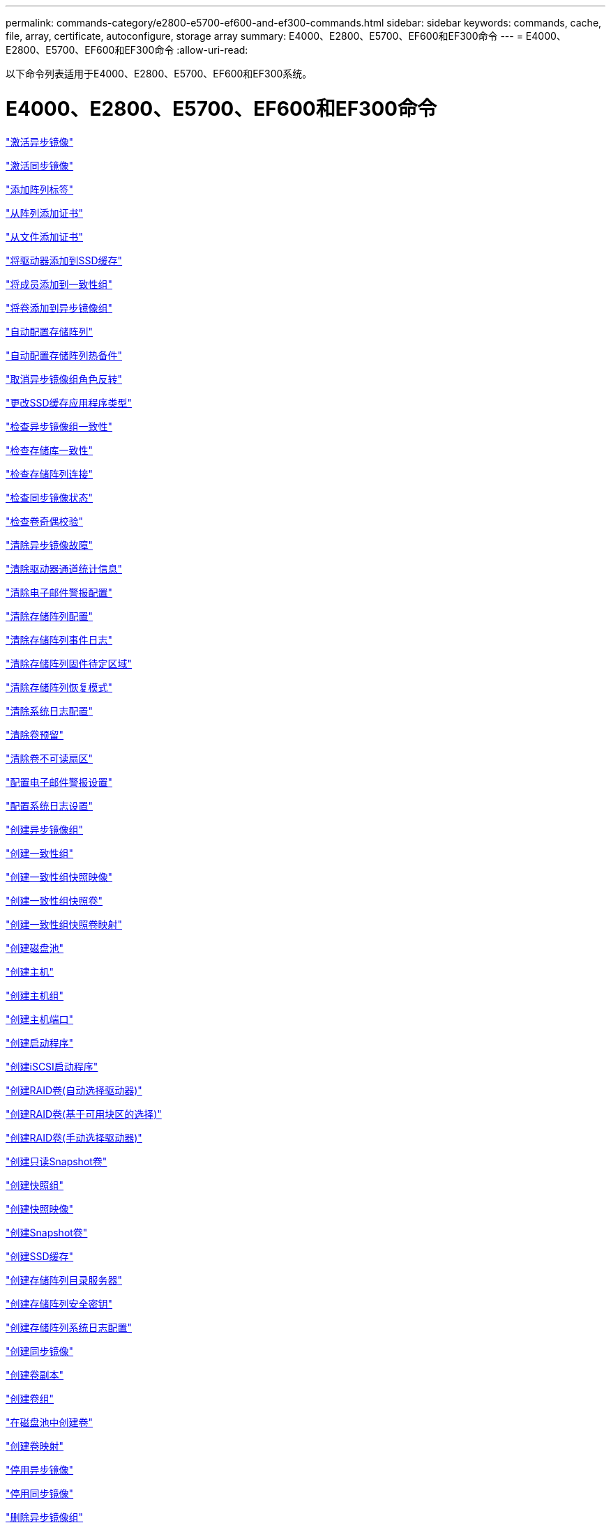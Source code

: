---
permalink: commands-category/e2800-e5700-ef600-and-ef300-commands.html 
sidebar: sidebar 
keywords: commands, cache, file, array, certificate, autoconfigure, storage array 
summary: E4000、E2800、E5700、EF600和EF300命令 
---
= E4000、E2800、E5700、EF600和EF300命令
:allow-uri-read: 


[role="lead"]
以下命令列表适用于E4000、E2800、E5700、EF600和EF300系统。



= E4000、E2800、E5700、EF600和EF300命令

link:../commands-a-z/activate-asynchronous-mirroring.html["激活异步镜像"]

link:../commands-a-z/activate-synchronous-mirroring.html["激活同步镜像"]

link:../commands-a-z/add-array-label.html["添加阵列标签"]

link:../commands-a-z/add-certificate-from-array.html["从阵列添加证书"]

link:../commands-a-z/add-certificate-from-file.html["从文件添加证书"]

link:../commands-a-z/add-drives-to-ssd-cache.html["将驱动器添加到SSD缓存"]

link:../commands-a-z/set-consistencygroup-addcgmembervolume.html["将成员添加到一致性组"]

link:../commands-a-z/add-volume-asyncmirrorgroup.html["将卷添加到异步镜像组"]

link:../commands-a-z/autoconfigure-storagearray.html["自动配置存储阵列"]

link:../commands-a-z/autoconfigure-storagearray-hotspares.html["自动配置存储阵列热备件"]

link:../commands-a-z/stop-asyncmirrorgroup-rolechange.html["取消异步镜像组角色反转"]

link:../commands-a-z/change-ssd-cache-application-type.html["更改SSD缓存应用程序类型"]

link:../commands-a-z/check-asyncmirrorgroup-repositoryconsistency.html["检查异步镜像组一致性"]

link:../commands-a-z/check-repositoryconsistency.html["检查存储库一致性"]

link:../commands-a-z/check-storagearray-connectivity.html["检查存储阵列连接"]

link:../commands-a-z/check-syncmirror.html["检查同步镜像状态"]

link:../commands-a-z/check-volume-parity.html["检查卷奇偶校验"]

link:../commands-a-z/clear-asyncmirrorfault.html["清除异步镜像故障"]

link:../commands-a-z/clear-alldrivechannels-stats.html["清除驱动器通道统计信息"]

link:../commands-a-z/clear-emailalert-configuration.html["清除电子邮件警报配置"]

link:../commands-a-z/clear-storagearray-configuration.html["清除存储阵列配置"]

link:../commands-a-z/clear-storagearray-eventlog.html["清除存储阵列事件日志"]

link:../commands-a-z/clear-storagearray-firmwarependingarea.html["清除存储阵列固件待定区域"]

link:../commands-a-z/clear-storagearray-recoverymode.html["清除存储阵列恢复模式"]

link:../commands-a-z/clear-syslog-configuration.html["清除系统日志配置"]

link:../commands-a-z/clear-volume-reservations.html["清除卷预留"]

link:../commands-a-z/clear-volume-unreadablesectors.html["清除卷不可读扇区"]

link:../commands-a-z/set-emailalert.html["配置电子邮件警报设置"]

link:../commands-a-z/set-syslog.html["配置系统日志设置"]

link:../commands-a-z/create-asyncmirrorgroup.html["创建异步镜像组"]

link:../commands-a-z/create-consistencygroup.html["创建一致性组"]

link:../commands-a-z/create-cgsnapimage-consistencygroup.html["创建一致性组快照映像"]

link:../commands-a-z/create-cgsnapvolume.html["创建一致性组快照卷"]

link:../commands-a-z/create-mapping-cgsnapvolume.html["创建一致性组快照卷映射"]

link:../commands-a-z/create-diskpool.html["创建磁盘池"]

link:../commands-a-z/create-host.html["创建主机"]

link:../commands-a-z/create-hostgroup.html["创建主机组"]

link:../commands-a-z/create-hostport.html["创建主机端口"]

link:../commands-a-z/create-initiator.html["创建启动程序"]

link:../commands-a-z/create-iscsiinitiator.html["创建iSCSI启动程序"]

link:../commands-a-z/create-raid-volume-automatic-drive-select.html["创建RAID卷(自动选择驱动器)"]

link:../commands-a-z/create-raid-volume-free-extent-based-select.html["创建RAID卷(基于可用块区的选择)"]

link:../commands-a-z/create-raid-volume-manual-drive-select.html["创建RAID卷(手动选择驱动器)"]

link:../commands-a-z/create-read-only-snapshot-volume.html["创建只读Snapshot卷"]

link:../commands-a-z/create-snapgroup.html["创建快照组"]

link:../commands-a-z/create-snapimage.html["创建快照映像"]

link:../commands-a-z/create-snapshot-volume.html["创建Snapshot卷"]

link:../commands-a-z/create-ssdcache.html["创建SSD缓存"]

link:../commands-a-z/create-storagearray-directoryserver.html["创建存储阵列目录服务器"]

link:../commands-a-z/create-storagearray-securitykey.html["创建存储阵列安全密钥"]

link:../commands-a-z/create-storagearray-syslog.html["创建存储阵列系统日志配置"]

link:../commands-a-z/create-syncmirror.html["创建同步镜像"]

link:../commands-a-z/create-volumecopy.html["创建卷副本"]

link:../commands-a-z/create-volumegroup.html["创建卷组"]

link:../commands-a-z/create-volume-diskpool.html["在磁盘池中创建卷"]

link:../commands-a-z/create-mapping-volume.html["创建卷映射"]

link:../commands-a-z/deactivate-storagearray.html["停用异步镜像"]

link:../commands-a-z/deactivate-storagearray-feature.html["停用同步镜像"]

link:../commands-a-z/delete-asyncmirrorgroup.html["删除异步镜像组"]

link:../commands-a-z/delete-auditlog.html["删除审核日志记录"]

link:../commands-a-z/delete-certificates.html["删除证书"]

link:../commands-a-z/delete-consistencygroup.html["删除一致性组"]

link:../commands-a-z/delete-cgsnapimage-consistencygroup.html["删除一致性组快照映像"]

link:../commands-a-z/delete-sgsnapvolume.html["删除一致性组快照卷"]

link:../commands-a-z/delete-diskpool.html["删除磁盘池"]

link:../commands-a-z/delete-emailalert.html["删除电子邮件警报收件人"]

link:../commands-a-z/delete-host.html["删除主机"]

link:../commands-a-z/delete-hostgroup.html["删除主机组"]

link:../commands-a-z/delete-hostport.html["删除主机端口"]

link:../commands-a-z/delete-initiator.html["删除启动程序"]

link:../commands-a-z/delete-iscsiinitiator.html["删除iSCSI启动程序"]

link:../commands-a-z/delete-snapgroup.html["删除快照组"]

link:../commands-a-z/delete-snapimage.html["删除快照映像"]

link:../commands-a-z/delete-snapvolume.html["删除Snapshot卷"]

link:../commands-a-z/delete-ssdcache.html["删除SSD缓存"]

link:../commands-a-z/delete-storagearray-directoryservers.html["删除存储阵列目录服务器"]

link:../commands-a-z/delete-storagearray-loginbanner.html["删除存储阵列登录横幅"]

link:../commands-a-z/delete-storagearray-syslog.html["删除存储阵列系统日志配置"]

link:../commands-a-z/delete-syslog.html["删除系统日志服务器"]

link:../commands-a-z/delete-volume.html["删除卷"]

link:../commands-a-z/delete-volume-from-disk-pool.html["从磁盘池中删除卷"]

link:../commands-a-z/delete-volumegroup.html["删除卷组"]

link:../commands-a-z/diagnose-controller.html["诊断控制器"]

link:../commands-a-z/diagnose-controller.html["诊断控制器"]

link:../commands-a-z/diagnose-controller-iscsihostport.html["诊断控制器iSCSI主机缆线"]

link:../commands-a-z/diagnose-syncmirror.html["诊断同步镜像"]

link:../commands-a-z/disable-storagearray-externalkeymanagement-file.html["禁用外部安全密钥管理"]

link:../commands-a-z/disable-storagearray.html["禁用存储阵列功能"]

link:../commands-a-z/show-storagearray-syslog.html["显示存储阵列系统日志配置"]

link:../commands-a-z/show-storagearray-usersession.html["显示存储阵列用户会话"]

link:../commands-a-z/download-drive-firmware.html["下载驱动器固件"]

link:../commands-a-z/download-tray-firmware-file.html["下载环境卡固件"]

link:../commands-a-z/download-storagearray-drivefirmware-file.html["下载存储阵列驱动器固件"]

link:../commands-a-z/download-storagearray-firmware.html["下载存储阵列固件/NVSRAM"]

link:../commands-a-z/download-storagearray-nvsram.html["下载存储阵列NVSRAM"]

link:../commands-a-z/download-tray-configurationsettings.html["下载托盘配置设置"]

link:../commands-a-z/enable-controller-datatransfer.html["启用控制器数据传输"]

link:../commands-a-z/enable-diskpool-security.html["启用磁盘池安全性"]

link:../commands-a-z/enable-storagearray-externalkeymanagement-file.html["启用外部安全密钥管理"]

link:../commands-a-z/set-storagearray-odxenabled.html["启用或禁用 ODX"]

link:../commands-a-z/smcli-enable-autosupportfeature.html["在EMW管理域级别启用或禁用AutoSupport ..."]

link:../commands-a-z/enable-or-disable-autosupport-individual-arrays.html["启用或禁用AutoSupport (所有单个阵列)"]

link:../commands-a-z/set-storagearray-autosupportmaintenancewindow.html["启用或禁用AutoSupport维护窗口"]

link:../commands-a-z/smcli-enable-disable-autosupportondemand.html["在EMW...上启用或禁用AutoSupport OnDemand功能"]

link:../commands-a-z/set-storagearray-autosupportondemand.html["启用或禁用AutoSupport OnDemand功能"]

link:../commands-a-z/smcli-enable-disable-autosupportremotediag.html["要启用或禁用AutoSupport 按需远程诊断功能、请访问..."]

link:../commands-a-z/set-storagearray-vaaienabled.html["启用或禁用VAAI"]

link:../commands-a-z/enable-storagearray-feature-file.html["启用存储阵列功能"]

link:../commands-a-z/enable-volumegroup-security.html["启用卷组安全性"]

link:../commands-a-z/establish-asyncmirror-volume.html["建立异步镜像对"]

link:../commands-a-z/export-storagearray-securitykey.html["导出存储阵列安全密钥"]

link:../commands-a-z/save-storagearray-keymanagementclientcsr.html["生成密钥管理证书签名请求(CSR)"]

link:../commands-a-z/save-controller-arraymanagementcsr.html["生成Web服务器证书签名请求(CSR)"]

link:../commands-a-z/import-storagearray-securitykey-file.html["导入存储阵列安全密钥"]

link:../commands-a-z/start-increasevolumecapacity-volume.html["增加磁盘池或卷组中卷的容量..."]

link:../commands-a-z/start-volume-initialize.html["初始化精简卷"]

link:../commands-a-z/download-controller-cacertificate.html["安装根/中间CA证书"]

link:../commands-a-z/download-controller-arraymanagementservercertificate.html["安装服务器签名证书"]

link:../commands-a-z/download-storagearray-keymanagementcertificate.html["安装存储阵列外部密钥管理证书"]

link:../commands-a-z/download-controller-trustedcertificate.html["安装可信CA证书"]

link:../commands-a-z/load-storagearray-dbmdatabase.html["加载存储阵列DBM数据库"]

link:../commands-a-z/recopy-volumecopy-target.html["重新复制卷副本"]

link:../commands-a-z/recover-disabled-driveports.html["恢复已禁用的驱动器端口"]

link:../commands-a-z/recover-volume.html["恢复RAID卷"]

link:../commands-a-z/recover-sasport-miswire.html["恢复SAS端口连线错误"]

link:../commands-a-z/recreate-storagearray-mirrorrepository.html["重新创建同步镜像存储库卷"]

link:../commands-a-z/reduce-disk-pool-capacity.html["减少磁盘池容量"]

link:../commands-a-z/create-snmpcommunity.html["注册SNMP社区"]

link:../commands-a-z/create-snmptrapdestination.html["注册SNMP陷阱目标"]

link:../commands-a-z/remove-array-label.html["删除阵列标签"]

link:../commands-a-z/remove-drives-from-ssd-cache.html["从SSD缓存中删除驱动器"]

link:../commands-a-z/remove-asyncmirrorgroup.html["从异步镜像组中删除不完整的异步镜像对"]

link:../commands-a-z/delete-storagearray-trustedcertificate.html["删除已安装的可信CA证书"]

link:../commands-a-z/delete-storagearray-keymanagementcertificate.html["删除已安装的外部密钥管理证书"]

link:../commands-a-z/delete-controller-cacertificate.html["删除已安装的根/中间CA证书"]

link:../commands-a-z/remove-member-volume-from-consistency-group.html["从一致性组中删除成员卷"]

link:../commands-a-z/remove-storagearray-directoryserver.html["删除存储阵列目录服务器角色映射"]

link:../commands-a-z/remove-syncmirror.html["删除同步镜像"]

link:../commands-a-z/remove-volumecopy-target.html["删除卷副本"]

link:../commands-a-z/remove-volume-asyncmirrorgroup.html["从异步镜像组中删除卷"]

link:../commands-a-z/remove-lunmapping.html["删除卷LUN映射"]

link:../commands-a-z/set-snapvolume.html["重命名快照卷"]

link:../commands-a-z/rename-ssd-cache.html["重命名SSD缓存"]

link:../commands-a-z/repair-data-parity.html["修复数据奇偶校验"]

link:../commands-a-z/repair-volume-parity.html["修复卷奇偶校验"]

link:../commands-a-z/replace-drive-replacementdrive.html["更换驱动器"]

link:../commands-a-z/reset-storagearray-arvmstats-asyncmirrorgroup.html["重置异步镜像组统计信息"]

link:../commands-a-z/smcli-autosupportschedule-reset.html["重置AutoSupport 消息收集计划"]

link:../commands-a-z/reset-storagearray-autosupport-schedule.html["重置AutoSupport 消息收集计划"]

link:../commands-a-z/reset-controller.html["重置控制器"]

link:../commands-a-z/reset-drive.html["重置驱动器"]

link:../commands-a-z/reset-controller-arraymanagementsignedcertificate.html["重置已安装的签名证书"]

link:../commands-a-z/reset-iscsiipaddress.html["重置iSCSI IP地址"]

link:../commands-a-z/reset-storagearray-diagnosticdata.html["重置存储阵列诊断数据"]

link:../commands-a-z/reset-storagearray-hostportstatisticsbaseline.html["重置存储阵列主机端口统计信息基线"]

link:../commands-a-z/reset-storagearray-ibstatsbaseline.html["重置存储阵列InfiniBand统计信息基线"]

link:../commands-a-z/reset-storagearray-iscsistatsbaseline.html["重置存储阵列iSCSI基线"]

link:../commands-a-z/reset-storagearray-iserstatsbaseline.html["重置存储阵列iSER基线"]

link:../commands-a-z/reset-storagearray-rlsbaseline.html["重置存储阵列RLS基线"]

link:../commands-a-z/reset-storagearray-sasphybaseline.html["重置存储阵列SAS PHY基线"]

link:../commands-a-z/reset-storagearray-socbaseline.html["重置存储阵列SOC基线"]

link:../commands-a-z/reset-storagearray-volumedistribution.html["重置存储阵列卷分布"]

link:../commands-a-z/resume-asyncmirrorgroup.html["恢复异步镜像组"]

link:../commands-a-z/resume-cgsnapvolume.html["恢复一致性组快照卷"]

link:../commands-a-z/resume-snapimage-rollback.html["恢复快照映像回滚"]

link:../commands-a-z/resume-snapvolume.html["恢复快照卷"]

link:../commands-a-z/resume-ssdcache.html["恢复SSD缓存"]

link:../commands-a-z/resume-syncmirror.html["恢复同步镜像"]

link:../commands-a-z/save-storagearray-autosupport-log.html["检索AutoSupport 日志"]

link:../commands-a-z/save-storagearray-keymanagementcertificate.html["检索已安装的外部密钥管理证书"]

link:../commands-a-z/save-controller-cacertificate.html["检索已安装的CA证书"]

link:../commands-a-z/save-controller-arraymanagementsignedcertificate.html["检索已安装的服务器证书"]

link:../commands-a-z/save-storagearray-trustedcertificate.html["检索已安装的可信CA证书"]

link:../commands-a-z/revive-drive.html["恢复驱动器"]

link:../commands-a-z/revive-snapgroup.html["恢复快照组"]

link:../commands-a-z/revive-snapvolume.html["恢复快照卷"]

link:../commands-a-z/revive-volumegroup.html["恢复卷组"]

link:../commands-a-z/save-storagearray-arvmstats-asyncmirrorgroup.html["保存异步镜像组统计信息"]

link:../commands-a-z/save-auditlog.html["保存审核日志记录"]

link:../commands-a-z/save-check-vol-parity-job-errors.html["保存检查卷奇偶校验作业奇偶校验错误"]

link:../commands-a-z/save-controller-nvsram-file.html["保存控制器NVSRAM"]

link:../commands-a-z/save-drivechannel-faultdiagnostics-file.html["保存驱动器通道故障隔离诊断状态"]

link:../commands-a-z/save-alldrives-logfile.html["保存驱动器日志"]

link:../commands-a-z/save-ioclog.html["保存输入输出控制器(IOC)转储"]

link:../commands-a-z/save-storagearray-autoloadbalancestatistics-file.html["保存自动负载平衡统计信息"]

link:../commands-a-z/save-storagearray-configuration.html["保存存储阵列配置"]

link:../commands-a-z/save-storagearray-controllerhealthimage.html["保存存储阵列控制器运行状况映像"]

link:../commands-a-z/save-storagearray-dbmdatabase.html["保存存储阵列DBM数据库"]

link:../commands-a-z/save-storagearray-dbmvalidatorinfo.html["保存存储阵列DBM验证程序信息文件"]

link:../commands-a-z/save-storage-array-diagnostic-data.html["保存存储阵列诊断数据"]

link:../commands-a-z/save-storagearray-warningevents.html["保存存储阵列事件"]

link:../commands-a-z/save-storagearray-firmwareinventory.html["保存存储阵列固件清单"]

link:../commands-a-z/save-storagearray-hostportstatistics.html["保存存储阵列主机端口统计信息"]

link:../commands-a-z/save-storagearray-ibstats.html["保存存储阵列InfiniBand统计信息"]

link:../commands-a-z/save-storagearray-iscsistatistics.html["保存存储阵列iSCSI统计信息"]

link:../commands-a-z/save-storagearray-iserstatistics.html["保存存储阵列iSER统计信息"]

link:../commands-a-z/save-storagearray-loginbanner.html["保存存储阵列登录横幅"]

link:../commands-a-z/save-storagearray-performancestats.html["保存存储阵列性能统计信息"]

link:../commands-a-z/save-storagearray-rlscounts.html["保存存储阵列RLS计数"]

link:../commands-a-z/save-storagearray-sasphycounts.html["保存存储阵列SAS PHY计数"]

link:../commands-a-z/save-storagearray-soccounts.html["保存存储阵列SOC计数"]

link:../commands-a-z/save-storagearray-statecapture.html["保存存储阵列状态捕获"]

link:../commands-a-z/save-storagearray-supportdata.html["保存存储阵列支持数据"]

link:../commands-a-z/save-alltrays-logfile.html["保存托盘日志"]

link:../commands-a-z/smcli-supportbundle-schedule.html["计划自动支持包收集配置"]

link:../commands-a-z/set-asyncmirrorgroup.html["设置异步镜像组"]

link:../commands-a-z/set-auditlog.html["设置审核日志设置"]

link:../commands-a-z/set-autosupport-dispatch-limit.html["设置AutoSupport派单大小限制"]

link:../commands-a-z/set-storagearray-autosupport-schedule.html["设置AutoSupport 消息收集计划"]

link:../commands-a-z/set-storagearray-revocationchecksettings.html["设置证书撤消检查设置"]

link:../commands-a-z/set-consistency-group-attributes.html["设置一致性组属性"]

link:../commands-a-z/set-cgsnapvolume.html["设置一致性组快照卷"]

link:../commands-a-z/set-controller.html["设置控制器"]

link:../commands-a-z/set-controller-dnsservers.html["设置控制器DNS设置"]

link:../commands-a-z/set-controller-hostport.html["设置控制器主机端口属性"]

link:../commands-a-z/set-controller-ntpservers.html["设置控制器NTP设置"]

link:../commands-a-z/set-controller-service-action-allowed-indicator.html["设置允许控制器维护操作指示符"]

link:../commands-a-z/set-disk-pool.html["设置磁盘池"]

link:../commands-a-z/set-disk-pool-modify-disk-pool.html["设置磁盘池(修改磁盘池)"]

link:../commands-a-z/set-tray-drawer.html["设置允许执行抽盒维护操作指示符"]

link:../commands-a-z/set-drivechannel.html["设置驱动器通道状态"]

link:../commands-a-z/set-drive-hotspare.html["设置驱动器热备用磁盘"]

link:../commands-a-z/set-drive-serviceallowedindicator.html["设置允许执行的驱动器维护操作指示符"]

link:../commands-a-z/set-drive-operationalstate.html["设置驱动器状态"]

link:../commands-a-z/set-storagearray-externalkeymanagement.html["设置外部密钥管理设置"]

link:../commands-a-z/set-drive-securityid.html["设置FIPS驱动器安全标识符"]

link:../commands-a-z/set-drive-nativestate.html["将外部驱动器设置为原生"]

link:../commands-a-z/set-host.html["设置主机"]

link:../commands-a-z/set-hostchannel.html["设置主机通道"]

link:../commands-a-z/set-hostgroup.html["设置主机组"]

link:../commands-a-z/set-hostport.html["设置主机端口"]

link:../commands-a-z/set-initiator.html["设置启动程序"]

link:../commands-a-z/set-storagearray-securitykey.html["设置内部存储阵列安全密钥"]

link:../commands-a-z/set-iscsiinitiator.html["设置iSCSI启动程序"]

link:../commands-a-z/set-iscsitarget.html["设置iSCSI目标属性"]

link:../commands-a-z/set-isertarget.html["设置iSER目标"]

link:../commands-a-z/set-snapvolume-converttoreadwrite.html["将只读Snapshot卷设置为读/写卷"]

link:../commands-a-z/set-session-erroraction.html["设置会话"]

link:../commands-a-z/set-snapgroup.html["设置快照组属性"]

link:../commands-a-z/set-snapgroup-mediascanenabled.html["设置Snapshot组介质扫描"]

link:../commands-a-z/set-snapgroup-increase-decreaserepositorycapacity.html["设置Snapshot组存储库卷容量"]

link:../commands-a-z/set-snapgroup-enableschedule.html["设置Snapshot组计划"]

link:../commands-a-z/set-snapvolume-mediascanenabled.html["设置Snapshot卷介质扫描"]

link:../commands-a-z/set-snapvolume-increase-decreaserepositorycapacity.html["设置Snapshot卷存储库卷容量"]

link:../commands-a-z/set-volume-ssdcacheenabled.html["为卷设置SSD缓存"]

link:../commands-a-z/set-storagearray.html["设置存储阵列"]

link:../commands-a-z/set-storagearray-controllerhealthimageallowoverwrite.html["设置存储阵列控制器运行状况映像允许覆盖"]

link:../commands-a-z/set-storagearray-directoryserver.html["设置存储阵列目录服务器"]

link:../commands-a-z/set-storagearray-directoryserver-roles.html["设置存储阵列目录服务器角色映射"]

link:../commands-a-z/set-storagearray-autoloadbalancingenable.html["将存储阵列设置为启用或禁用自动负载平衡..."]

link:../commands-a-z/set-storagearray-cachemirrordataassurancecheckenable.html["设置存储阵列以启用或禁用缓存镜像数据"]

link:../commands-a-z/set-storagearray-icmppingresponse.html["设置存储阵列ICMP响应"]

link:../commands-a-z/set-storagearray-isnsregistration.html["设置存储阵列iSNS注册"]

link:../commands-a-z/set-storagearray-isnsipv4configurationmethod.html["设置存储阵列iSNS服务器IPv4地址"]

link:../commands-a-z/set-storagearray-isnsipv6address.html["设置存储阵列iSNS服务器IPv6地址"]

link:../commands-a-z/set-storagearray-isnslisteningport.html["设置存储阵列iSNS服务器侦听端口"]

link:../commands-a-z/set-storagearray-isnsserverrefresh.html["设置存储阵列iSNS服务器刷新"]

link:../commands-a-z/set-storagearray-learncycledate-controller.html["设置存储阵列控制器电池学习周期"]

link:../commands-a-z/set-storagearray-localusername.html["设置存储阵列本地用户密码或符号密码"]

link:../commands-a-z/set-storagearray-loginbanner.html["设置存储阵列登录横幅"]

link:../commands-a-z/set-storagearray-managementinterface.html["设置存储阵列管理接口"]

link:../commands-a-z/set-storagearray-passwordlength.html["设置存储阵列密码长度"]

link:../commands-a-z/set-storagearray-pqvalidateonreconstruct.html["在reconstruct上设置存储阵列PQ验证"]

link:../commands-a-z/set-storagearray-redundancymode.html["设置存储阵列冗余模式"]

link:../commands-a-z/set-storagearray-resourceprovisionedvolumes.html["设置存储阵列资源配置的卷"]

link:../commands-a-z/set-storagearray-time.html["设置存储阵列时间"]

link:../commands-a-z/set-storagearray-traypositions.html["设置存储阵列托盘位置"]

link:../commands-a-z/set-storagearray-unnameddiscoverysession.html["设置存储阵列未命名的发现会话"]

link:../commands-a-z/set-storagearray-usersession.html["设置存储阵列用户会话"]

link:../commands-a-z/set-syncmirror.html["设置同步镜像"]

link:../commands-a-z/set-target.html["设置目标属性"]

link:../commands-a-z/set-thin-volume-attributes.html["设置精简卷属性"]

link:../commands-a-z/set-tray-identification.html["设置托盘标识"]

link:../commands-a-z/set-tray-serviceallowedindicator.html["设置允许托盘维护操作指示符"]

link:../commands-a-z/set-volumes.html["为磁盘池中的卷设置卷属性..."]

link:../commands-a-z/set-volume-group-attributes-for-volume-in-a-volume-group.html["为卷组中的卷设置卷属性..."]

link:../commands-a-z/set-volumecopy-target.html["设置卷副本"]

link:../commands-a-z/set-volumegroup.html["设置卷组"]

link:../commands-a-z/set-volumegroup-forcedstate.html["设置卷组强制状态"]

link:../commands-a-z/set-volume-logicalunitnumber.html["设置卷映射"]

link:../commands-a-z/show-array-label.html["显示阵列标签"]

link:../commands-a-z/show-asyncmirrorgroup-summary.html["显示异步镜像组"]

link:../commands-a-z/show-asyncmirrorgroup-synchronizationprogress.html["显示异步镜像组同步进度"]

link:../commands-a-z/show-auditlog-configuration.html["显示审核日志配置"]

link:../commands-a-z/show-auditlog-summary.html["显示审核日志摘要"]

link:../commands-a-z/show-storagearray-autosupport.html["显示AutoSupport 配置(适用于E2800或E5700存储阵列)"]

link:../commands-a-z/show-storagearray-revocationchecksettings.html["显示证书撤消检查设置"]

link:../commands-a-z/show-array-label.html["显示阵列标签"]

link:../commands-a-z/show-check-vol-parity-jobs.html["显示检查卷奇偶校验作业"]

link:../commands-a-z/show-consistencygroup.html["显示一致性组"]

link:../commands-a-z/show-cgsnapimage.html["显示一致性组快照映像"]

link:../commands-a-z/show-controller.html["显示控制器"]

link:../commands-a-z/show-controller-nvsram.html["显示控制器NVSRAM"]

link:../commands-a-z/show-iscsisessions.html["显示当前iSCSI会话"]

link:../commands-a-z/show-diskpool.html["显示磁盘池"]

link:../commands-a-z/show-alldrives.html["显示驱动器"]

link:../commands-a-z/show-drivechannel-stats.html["显示驱动器通道统计信息"]

link:../commands-a-z/show-alldrives-downloadprogress.html["显示驱动器下载进度"]

link:../commands-a-z/show-alldrives-performancestats.html["显示驱动器性能统计信息"]

link:../commands-a-z/show-emailalert-summary.html["显示电子邮件警报配置"]

link:../commands-a-z/show-allhostports.html["显示主机端口"]

link:../commands-a-z/show-controller-cacertificate.html["显示已安装的根/中间CA证书摘要"]

link:../commands-a-z/show-storagearray-trustedcertificate-summary.html["显示已安装的受信任CA证书摘要"]

link:../commands-a-z/show-replaceabledrives.html["显示可更换驱动器"]

link:../commands-a-z/show-controller-arraymanagementsignedcertificate-summary.html["显示签名证书"]

link:../commands-a-z/show-snapgroup.html["显示快照组"]

link:../commands-a-z/show-snapimage.html["显示快照映像"]

link:../commands-a-z/show-snapvolume.html["显示Snapshot卷"]

link:../commands-a-z/show-allsnmpcommunities.html["显示SNMP社区"]

link:../commands-a-z/show-snmpsystemvariables.html["显示SNMP MIB II系统组变量"]

link:../commands-a-z/show-ssd-cache.html["显示SSD缓存"]

link:../commands-a-z/show-ssd-cache-statistics.html["显示SSD缓存统计信息"]

link:../commands-a-z/show-storagearray.html["显示存储阵列"]

link:../commands-a-z/show-storagearray-autoconfiguration.html["显示存储阵列自动配置"]

link:../commands-a-z/show-storagearray-cachemirrordataassurancecheckenable.html["show storage array cache mirror data assurance check enable"]

link:../commands-a-z/show-storagearray-controllerhealthimage.html["显示存储阵列控制器运行状况映像"]

link:../commands-a-z/show-storagearray-dbmdatabase.html["显示存储阵列DBM数据库"]

link:../commands-a-z/show-storagearray-directoryservices-summary.html["显示存储阵列目录服务摘要"]

link:../commands-a-z/show-storagearray-hostconnectivityreporting.html["显示存储阵列主机连接报告"]

link:../commands-a-z/show-storagearray-hosttopology.html["显示存储阵列主机拓扑"]

link:../commands-a-z/show-storagearray-lunmappings.html["显示存储阵列LUN映射"]

link:../commands-a-z/show-storagearray-iscsinegotiationdefaults.html["显示存储阵列协商默认值"]

link:../commands-a-z/show-storagearray-odxsetting.html["显示存储阵列ODX设置"]

link:../commands-a-z/show-storagearray-powerinfo.html["显示存储阵列电源信息"]

link:../commands-a-z/show-storagearray-unconfigurediscsiinitiators.html["显示存储阵列未配置的iSCSI启动程序"]

link:../commands-a-z/show-storagearray-unreadablesectors.html["显示存储阵列无法读取的扇区"]

link:../commands-a-z/show-textstring.html["显示字符串"]

link:../commands-a-z/show-syncmirror-candidates.html["显示同步镜像卷候选项"]

link:../commands-a-z/show-syncmirror-synchronizationprogress.html["显示同步镜像卷同步进度"]

link:../commands-a-z/show-syslog-summary.html["显示系统日志配置"]

link:../commands-a-z/show-volume.html["显示精简卷"]

link:../commands-a-z/show-storagearray-unconfiguredinitiators.html["显示未配置的启动程序"]

link:../commands-a-z/show-volume-summary.html["显示卷"]

link:../commands-a-z/show-volume-actionprogress.html["显示卷操作进度"]

link:../commands-a-z/show-volumecopy.html["显示卷副本"]

link:../commands-a-z/show-volumecopy-sourcecandidates.html["显示卷副本源候选项"]

link:../commands-a-z/show-volumecopy-source-targetcandidates.html["显示卷副本目标候选项"]

link:../commands-a-z/show-volumegroup.html["显示卷组"]

link:../commands-a-z/show-volumegroup-exportdependencies.html["显示卷组导出依赖关系"]

link:../commands-a-z/show-volumegroup-importdependencies.html["显示卷组导入依赖关系"]

link:../commands-a-z/show-volume-performancestats.html["显示卷性能统计信息"]

link:../commands-a-z/show-volume-reservations.html["显示卷预留"]

link:../commands-a-z/smcli-autosupportconfig.html["指定AutoSupport 交付方法"]

link:../commands-a-z/start-asyncmirrorgroup-synchronize.html["启动异步镜像同步"]

link:../commands-a-z/set-email-smtp-delivery-method.html["指定电子邮件(SMTP)传送方法"]

link:../commands-a-z/set-autosupport-https-delivery-method.html["指定AutoSupport HTTP (S)传送方法"]

link:../commands-a-z/start-storagearray-ocspresponderurl-test.html["启动OCSP服务器URL测试"]

link:../commands-a-z/start-check-vol-parity-job.html["启动检查卷奇偶校验作业"]

link:../commands-a-z/start-cgsnapimage-rollback.html["启动一致性组快照回滚"]

link:../commands-a-z/start-controller.html["启动控制器跟踪"]

link:../commands-a-z/start-diskpool-fullprovisioning.html["启动磁盘池完全配置"]

link:../commands-a-z/start-diskpool-locate.html["启动磁盘池定位"]

link:../commands-a-z/start-drivechannel-faultdiagnostics.html["启动驱动器通道故障隔离诊断"]

link:../commands-a-z/start-drivechannel-locate.html["启动驱动器通道定位"]

link:../commands-a-z/start-drive-initialize.html["启动驱动器初始化"]

link:../commands-a-z/start-drive-locate.html["启动驱动器定位"]

link:../commands-a-z/start-drive-reconstruct.html["启动驱动器重建"]

link:../commands-a-z/start-ioclog.html["启动输入输出控制器(IOC)转储"]

link:../commands-a-z/start-controller-iscsihostport-dhcprefresh.html["启动iSCSI DHCP刷新"]

link:../commands-a-z/start-secureerase-drive.html["启动FDE安全驱动器擦除"]

link:../commands-a-z/start-snapimage-rollback.html["启动快照映像回滚"]

link:../commands-a-z/start-ssdcache-locate.html["启动SSD缓存定位"]

link:../commands-a-z/start-ssdcache-performancemodeling.html["启动SSD缓存性能建模"]

link:../commands-a-z/start-storagearray-autosupport-manualdispatch.html["启动存储阵列AutoSupport 手动派遣"]

link:../commands-a-z/start-storagearray-configdbdiagnostic.html["启动存储阵列配置数据库诊断"]

link:../commands-a-z/start-storagearray-controllerhealthimage-controller.html["启动存储阵列控制器运行状况映像"]

link:../commands-a-z/start-storagearray-isnsserverrefresh.html["启动存储阵列iSNS服务器刷新"]

link:../commands-a-z/start-storagearray-locate.html["启动storage array locate"]

link:../commands-a-z/start-storagearray-syslog-test.html["启动存储阵列系统日志测试"]

link:../commands-a-z/start-syncmirror-primary-synchronize.html["启动同步镜像同步"]

link:../commands-a-z/start-tray-locate.html["启动托盘定位"]

link:../commands-a-z/start-volumegroup-defragment.html["启动卷组碎片整理"]

link:../commands-a-z/start-volumegroup-export.html["启动卷组导出"]

link:../commands-a-z/start-volumegroup-fullprovisioning.html["启动卷组完全配置"]

link:../commands-a-z/start-volumegroup-import.html["启动卷组导入"]

link:../commands-a-z/start-volumegroup-locate.html["启动卷组定位"]

link:../commands-a-z/start-volume-initialization.html["启动卷初始化"]

link:../commands-a-z/stop-check-vol-parity-job.html["停止检查卷奇偶校验作业"]

link:../commands-a-z/stop-cgsnapimage-rollback.html["停止一致性组快照回滚"]

link:../commands-a-z/stop-cgsnapvolume.html["停止一致性组快照卷"]

link:../commands-a-z/stop-diskpool-locate.html["停止磁盘池定位"]

link:../commands-a-z/stop-drivechannel-faultdiagnostics.html["停止驱动器通道故障隔离诊断"]

link:../commands-a-z/stop-drivechannel-locate.html["停止驱动器通道定位"]

link:../commands-a-z/stop-drive-locate.html["停止驱动器定位"]

link:../commands-a-z/stop-drive-replace.html["停止驱动器更换"]

link:../commands-a-z/stop-consistencygroup-pendingsnapimagecreation.html["停止一致性组上的待定快照映像"]

link:../commands-a-z/stop-pendingsnapimagecreation.html["停止快照组待定快照映像"]

link:../commands-a-z/stop-snapimage-rollback.html["停止快照映像回滚"]

link:../commands-a-z/stop-snapvolume.html["停止Snapshot卷"]

link:../commands-a-z/stop-ssdcache-locate.html["停止SSD缓存定位"]

link:../commands-a-z/stop-ssdcache-performancemodeling.html["停止SSD缓存性能建模"]

link:../commands-a-z/stop-storagearray-configdbdiagnostic.html["停止存储阵列配置数据库诊断"]

link:../commands-a-z/stop-storagearray-drivefirmwaredownload.html["停止存储阵列驱动器固件下载"]

link:../commands-a-z/stop-storagearray-iscsisession.html["停止存储阵列iSCSI会话"]

link:../commands-a-z/stop-storagearray-locate.html["停止存储阵列定位"]

link:../commands-a-z/stop-tray-locate.html["停止托盘定位"]

link:../commands-a-z/stop-volumecopy-target-source.html["停止卷复制"]

link:../commands-a-z/stop-volumegroup-locate.html["停止卷组查找"]

link:../commands-a-z/suspend-asyncmirrorgroup.html["暂停异步镜像组"]

link:../commands-a-z/suspend-ssdcache.html["暂停SSD缓存"]

link:../commands-a-z/suspend-syncmirror-primaries.html["暂停同步镜像"]

link:../commands-a-z/diagnose-asyncmirrorgroup.html["测试异步镜像组连接"]

link:../commands-a-z/start-storagearray-autosupport-deliverytest.html["测试AutoSupport 传送设置"]

link:../commands-a-z/start-emailalert-test.html["测试电子邮件警报配置"]

link:../commands-a-z/start-storagearray-externalkeymanagement-test.html["测试外部密钥管理通信"]

link:../commands-a-z/start-snmptrapdestination.html["测试SNMP陷阱目标"]

link:../commands-a-z/start-storagearray-directoryservices-test.html["测试存储阵列目录服务器"]

link:../commands-a-z/start-syslog-test.html["测试系统日志配置"]

link:../commands-a-z/delete-snmpcommunity.html["取消注册SNMP社区"]

link:../commands-a-z/delete-snmptrapdestination.html["取消注册SNMP陷阱目标"]

link:../commands-a-z/set-snmpcommunity.html["更新SNMP社区"]

link:../commands-a-z/set-snmpsystemvariables.html["更新SNMP MIB II系统组变量"]

link:../commands-a-z/set-snmptrapdestination-trapreceiverip.html["更新SNMP陷阱目标"]

link:../commands-a-z/set-storagearray-syslog.html["更新存储阵列系统日志配置"]

link:../commands-a-z/validate-storagearray-securitykey.html["验证存储阵列安全密钥"]
